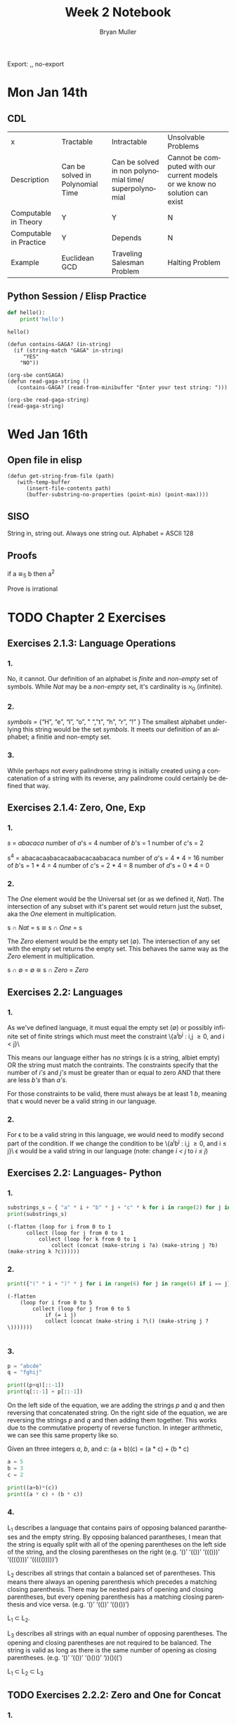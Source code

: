 #+TITLE: Week 2 Notebook
#+Author: Bryan Muller
#+LANGUAGE:en
#+OPTIONS: H:4 num:nil toc:nil \n:nil @:t ::t |:t ^:t *:t TeX:t LaTeX:t ':t
#+OPTIONS: html-postamble:nil
#+STARTUP: showeverything entitiespretty

Export: ,, no-export

* Mon Jan 14th
** CDL
 | x                      | Tractable                        | Intractable                                           | Unsolvable Problems                                                         |
 | Description            | Can be solved in Polynomial Time | Can be solved in non polynomial time/ superpolynomial | Cannot be computed with our current models or we know no solution can exist |
 | Computable in Theory   | Y                                | Y                                                     | N                                                                           |
 | Computable in Practice | Y                                | Depends                                               | N                                                                           |
 | Example                | Euclidean GCD                    | Traveling Salesman Problem                            | Halting Problem                                                             |

** Python Session / Elisp Practice

#+begin_src python :results silent :session test
def hello():
    print('hello')
#+end_src

#+begin_src python :results output :session test
hello()
#+end_src

#+RESULTS:
: hello

#+name: contGAGA
#+begin_src elisp
(defun contains-GAGA? (in-string)
  (if (string-match "GAGA" in-string)
     "YES"
    "NO"))
#+end_src

#+name: read-gaga-string
#+begin_src elisp
(org-sbe contGAGA)
(defun read-gaga-string ()
   (contains-GAGA? (read-from-minibuffer "Enter your test string: ")))
#+end_src

#+begin_src elisp
(org-sbe read-gaga-string)
(read-gaga-string)
#+end_src

#+RESULTS:
: NO

* Wed Jan 16th
** Open file in elisp
#+BEGIN_SRC elisp
(defun get-string-from-file (path)
   (with-temp-buffer
      (insert-file-contents path)
      (buffer-substring-no-properties (point-min) (point-max))))
#+END_SRC

#+RESULTS:
: get-string-from-file
** SISO
   String in, string out. Always one string out.
   Alphabet = ASCII 128
** Proofs
    if a \cong_5 b then a^2

    Prove \radic2 is irrational


* TODO Chapter 2 Exercises
** Exercises 2.1.3: Language Operations
*** 1.
    No, it cannot. Our definition of an alphabet is /finite/ and /non-empty/ set
    of symbols. While /Nat/ may be a /non-empty/ set, it's cardinality is \aleph_0
    (infinite).
*** 2.
    /symbols/ = {"H", "e", "l", "o", " ", "t", "h", "r", "!" } The smallest
    alphabet underlying this string would be the set /symbols/. It meets our
    definition of an alphabet; a finitie and non-empty set.
*** 3.
    While perhaps not every palindrome string is initially created using a
    concatenation of a string with its reverse, any palindrome could certainly
    be defined that way.

** Exercises 2.1.4: Zero, One, Exp
*** 1.
    /s/ = /abacaca/
    number of /a/'s = 4
    number of /b/'s = 1
    number of /c/'s = 2

    s^4 = abacacaabacacaabacacaabacaca
    number of /a/'s = 4 * 4 = 16
    number of /b/'s = 1 * 4 = 4
    number of /c/'s = 2 * 4 = 8
    number of /d/'s = 0 * 4 = 0
*** 2.

    The /One/ element would be the Universal set (or as we defined it, /Nat/).
    The intersection of any subset with it's parent set would return just the
    subset, aka the /One/ element in multiplication.

    s \cap /Nat/ = s  \cong  s \cap /One/ = s

    The /Zero/ element would be the empty set (\empty). The intersection of any set
    with the empty set returns the empty set. This behaves the same way as the
    /Zero/ element in multiplication.

    s \cap \empty = \empty  \cong  s \cap /Zero/ = /Zero/

** Exercises 2.2: Languages
*** 1.
    As we've defined language, it must equal the empty set (\empty) or possibly
    infinite set of finite strings which must meet the constraint
         \{a^{i}b^j : i,j \ge 0, and i < j}\

   This means our language either has /no/ strings (\epsilon is a string, albiet empty)
   OR the string must match the contraints. The constraints specify that the
   number of /i's/ and /j's/ must be greater than or equal to zero AND that
   there are less /b's/ than /a's/.

   For those constraints to be valid, there
   must always be at least 1 /b/, meaning that \epsilon would never be a valid string
   in our language.
*** 2.
   For \epsilon to be a valid string in this language, we would need to modify second
   part of the condition. If we change the condition to be
         \{a^{i}b^j : i,j \ge 0, and i \le j}\
   \epsilon would be a valid string in our language (note: change /i < j/ to /i \le j/)

** Exercises 2.2: Languages- Python
*** 1.
#+begin_src python :results output
substrings_s = { "a" * i + "b" * j + "c" * k for i in range(2) for j in range(2) for k in range(2) }
print(substrings_s)
#+end_src

#+RESULTS:
: set(['', 'a', 'c', 'b', 'abc', 'bc', 'ac', 'ab'])

#+begin_src elisp :results raw
(-flatten (loop for i from 0 to 1
      collect (loop for j from 0 to 1
          collect (loop for k from 0 to 1
              collect (concat (make-string i ?a) (make-string j ?b) (make-string k ?c))))))
#+end_src

#+RESULTS:
( c b bc a ac ab abc)

*** 2.

#+begin_src python :results output
print({"(" * i + ")" * j for i in range(6) for j in range(6) if i == j})
#+end_src

#+RESULTS:
: set(['', '(())', '((()))', '()', '((((()))))', '(((())))'])

#+begin_src elisp :results raw
(-flatten
    (loop for i from 0 to 5
        collect (loop for j from 0 to 5
            if (= i j)
            collect (concat (make-string i ?\() (make-string j ?\)))))))

#+end_src

#+RESULTS:
( () (()) ((())) (((()))) ((((())))))

*** 3.

#+begin_src python :results output
p = "abcde"
q = "fghij"

print((p+q)[::-1])
print(q[::-1] + p[::-1])
#+end_src

#+RESULTS:
: 14
: jihgfedcba
: jihgfedcba

On the left side of the equation, we are adding the strings /p/ and /q/ and then
reversing that concatenated string. On the right side of the equation, we are
reversing the strings /p/ and /q/ and then adding them together. This works due
to the commutative property of reverse function. In integer arithmetic, we can
see this same property like so.

Given an three integers /a/, /b/, and /c/:
 (a + b)(c) = (a * c) + (b * c)


#+begin_src python :results output
a = 5
b = 3
c = 2

print((a+b)*(c))
print((a * c) + (b * c))
#+end_src

#+RESULTS:
: 16
: 16

*** 4.
    L_1 describes a language that contains pairs of opposing balanced parantheses
    and the empty string. By opposing balanced parantheses, I mean that the
    string is equally split with all of the opening parentheses on the left side
    of the string, and the closing parentheses on the right (e.g. '()' '(())'
    '((()))' '(((())))' '((((()))))')

    L_2 describes all strings that contain a balanced set of parentheses. This
    means there always an opening parenthesis which precedes a matching closing
    parenthesis. There may be nested pairs of opening and closing parentheses,
    but every opening parenthesis has a matching closing parenthesis and vice
    versa. (e.g. '()' '(())' '(()())')

    L_1 \subset L_2.

    L_3 describes all strings with an equal number of opposing parentheses. The
    opening and closing parentheses are not required to be balanced. The string
    is valid as long as there is the same number of opening as closing parentheses.
    (e.g. '()' '(())' '()()()' '))()((')

    L_1 \sub L_2 \sub L_3
** TODO Exercises 2.2.2: Zero and One for Concat
*** 1.
    The biggest difference is that {\empty} contains /NO/ strings, while {\epsilon} contains 1, the empty string {''}.
    {\empty} has cardinality of 0 while {\epsilon} has cardinality 1

    I would say that {\epsilon} woulde be a language over alphabet {2, 3}. You can
    simply choose not to select any of the letters, resulting in \epsilon, which is \in {\epsilon}

*** TODO 2.

** Exercises 2.2.5: Languages(review)
*** 1.
    \Sigma = {0,1}
    a. \Sigma^2 = {00, 01, 10, 11}
    b. \Sigma^0 = {\epsilon} (see pg 24)
    c. \Sigma^1 = {0, 1}
    d. \Sigma^3 = {000, 001, 010, 011, 100, 101, 110, 111}
*** 2.
    M = {0, 10}
    a. M^2 = {00, 010, 100, 1010}
    b. M^0 = {\epsilon} (see pg 24)
    c. M^1 = {0, 10}
    d. M^3 = {000, 0010, 0100, 01010, 1000, 10010, 10100, 101010}
*** DONE 3.
    CLOSED: [2019-01-15 Tue 16:10]
    #+begin_src elisp :results silent
(defun l-1 (n)
   (-flatten
      (loop for i from 0 to n
            collect (loop for j from 0 to n
                       if (= i j)
                       collect (concat (make-string i ?\() (make-string j ?\))))))))
#+end_src

#+BEGIN_SRC elisp
(l-1 3)
#+END_SRC

#+RESULTS:
|   | () | (()) | ((())) |

    a. \epsilon, '()', '(())'
    b. '()()()'
    c. '()'.
       We previously established that L_1 \sub L_2 \sub L_3,
       so we would need to take the smallest member of L_1. We could
       go with \epsilon, but that seemed a little too much of a given :)

** Exercises 2.2.6
*** 1.
    a. L_1 \cup L_2 would match L_2 because L_1 \sub L_2
    b. L_1 \cup L_3 would match L_3 because L_1 \sub L_3
    c. L_1 \cap L_2 would match L_1 because L_1 \sub L_2

*** 2.
    a. star({0, 1}, 2) = {\epsilon, 0, 1, 00, 01, 10, 11}
    b. star({0, 1}, 0) = {\epsilon}
    c. star({0, 1}, 1) = {\epsilon, 0, 1}
    d. star({0, 1}, 3) = {\epsilon, 0, 1, 00, 01, 10, 11, 000, 001, 010, 011, 100, 101, 110, 111}
    e. star({0, 10}, 2) = {\epsilon, 0, 10, 00, 010, 100, 1010}
    f. star({0, 10}, 0) =  {\epsilon}
    g. star({0, 10}, 1) = {\epsilon, 0, 10}
    h. star({0, 10}, 3) = {\epsilon, 0, 10, 00, 010, 100, 1010, 000, 0010, 0100, 01010, 1000, 10010, 10100, 101010}
    i. star({0, 1, 00, \epsilon}, 2) = {\epsilon, 0, 1,00, 01, 000, 10, 11, 100, 001, 0000}
    j. star({0, 10}, 0) = {\epsilon}
    k. star({0, 10}, 1) = {\epsilon, 0, 10}
    l. star({0, 10}, 3) = {\epsilon, 0, 10, 00, 010, 100, 1010, 000, 0010, 0100, 01010, 1000, 10010, 10100, 101010}
    m. It is \sum_0^n 2^n. The size of each set which results from L^n = 2^n. Because /star/ unions these sets together,
       we some the cardinalities of each exponentiated set to find the total number of items
    n. An arbitrary string that is finite/infinite and each symbol in the string is a combintation of the characters 1 or 0
** Exercises 2.3: Slippery Concepts
*** 1.
    L_E = {0^{2i} : i \ge 0} each string character will be 2i characters long. 2 times
    any number will always result in an even number, thus every string produced
    by this constraint will also be even
*** 2.
    (00) = 0^2 so (00)^i = 0^{2i} thus {0^{2i} : i \ge 0} = {(00)^i : i \ge 0}
*** 3.
    L_O - {0^{2i+1} : i \ge 0}
    contains all strings with odd number of characters. So union would be all strings
    of a finite/infinite number of zeros. Is that what {0}^* represents?
*** 4.
    A language which contains all strings beginning with a finite/infinite number of zeros,
    and ending with a finite/infinite number of ones.
*** 5.
    a. They are equal. The only thing that is different is the variable used to represent the exponenent.
    b. They are equal. The first constraint creates a finite/infinite list of zeros, which is multiplied together
       with a finite/infinite list of ones formed by the second contstraint. This is an equivalent definition.
    c. They are equal. Both sets create words with a finite/infinite number of preceding zeros followed by a
       finite/infinite number of ones. Both sets have a cardinality of \aleph_0, so they are equal.
    d. They are not equal. L_4 does not contain \epsilon
    e. Yes. This is a union of L_3 and {\epsilon} (which should already be in L_3) so we've already established that they are
       the same.
    f. Yes. Although the variable names have changed, they are fixed to be equal to each other, rendering the same result
*** 6.
    No. as L_7 is defined, i and j can be different values, which allows there to be unequal numbers of ones and zeros.
    {0^i : i \ge 0}{1^i : i \ge 0} is using the samve value, which means there will always be an equal number of ones and zeros.
*** 7.
    a. Yes. L_6 defines a set of strings with a finite/infinite number of zeros matched with an equal finite/infinite number of ones.
       All strings in L_6 will have an equal number of ones and zeros.
       L_8 defines a set of strings with a finite/infinite number of ones and zeros, but no strings with an equal number of ones and zeros.
       This should be the complement set to L_6
    b. It is true
    c. \empty set. A set minus itself is equal to the empty set. I claim L_8 = complement(L_6) so L_8 - complement(L_6) = \empty
    d. No. I say the are equal, which means they would contain the same strings.
